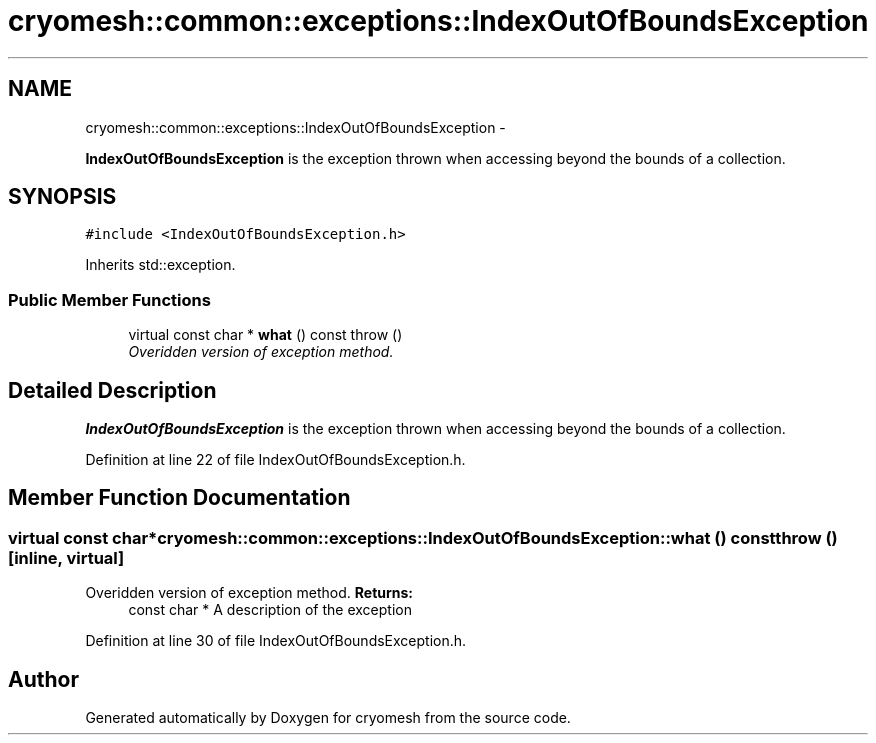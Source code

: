 .TH "cryomesh::common::exceptions::IndexOutOfBoundsException" 3 "Mon Mar 14 2011" "cryomesh" \" -*- nroff -*-
.ad l
.nh
.SH NAME
cryomesh::common::exceptions::IndexOutOfBoundsException \- 
.PP
\fBIndexOutOfBoundsException\fP is the exception thrown when accessing beyond the bounds of a collection.  

.SH SYNOPSIS
.br
.PP
.PP
\fC#include <IndexOutOfBoundsException.h>\fP
.PP
Inherits std::exception.
.SS "Public Member Functions"

.in +1c
.ti -1c
.RI "virtual const char * \fBwhat\fP () const   throw ()"
.br
.RI "\fIOveridden version of exception method. \fP"
.in -1c
.SH "Detailed Description"
.PP 
\fBIndexOutOfBoundsException\fP is the exception thrown when accessing beyond the bounds of a collection. 
.PP
Definition at line 22 of file IndexOutOfBoundsException.h.
.SH "Member Function Documentation"
.PP 
.SS "virtual const char* cryomesh::common::exceptions::IndexOutOfBoundsException::what () const  throw ()\fC [inline, virtual]\fP"
.PP
Overidden version of exception method. \fBReturns:\fP
.RS 4
const char * A description of the exception 
.RE
.PP

.PP
Definition at line 30 of file IndexOutOfBoundsException.h.

.SH "Author"
.PP 
Generated automatically by Doxygen for cryomesh from the source code.

